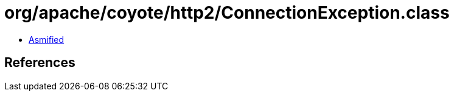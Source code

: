 = org/apache/coyote/http2/ConnectionException.class

 - link:ConnectionException-asmified.java[Asmified]

== References

